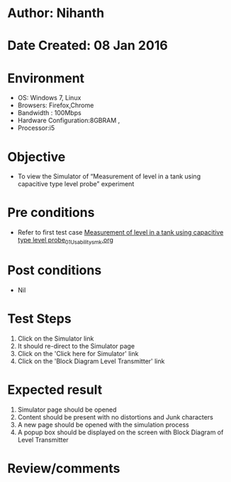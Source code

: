 * Author: Nihanth
* Date Created: 08 Jan 2016
* Environment
  - OS: Windows 7, Linux
  - Browsers: Firefox,Chrome
  - Bandwidth : 100Mbps
  - Hardware Configuration:8GBRAM , 
  - Processor:i5

* Objective
  - To view the Simulator of  “Measurement of level in a tank using capacitive type level probe” experiment

* Pre conditions
  - Refer to first test case [[https://github.com/Virtual-Labs/sensor-laboratory-coep/blob/master/test-cases/integration_test-cases/Measurement of level in a tank using capacitive type level probe/Measurement of level in a tank using capacitive type level probe_01_Usability_smk.org][Measurement of level in a tank using capacitive type level probe_01_Usability_smk.org]]

* Post conditions
  - Nil
* Test Steps
  1. Click on the Simulator link 
  2. It should re-direct to the Simulator page
  3. Click on the 'Click here for Simulator' link
  4. Click on the 'Block Diagram Level Transmitter' link

* Expected result
  1. Simulator page should be opened
  2. Content should be present with no distortions and Junk characters
  3. A new page should be opened with the simulation process
  4. A popup box should be displayed on the screen with Block Diagram of Level Transmitter

* Review/comments


